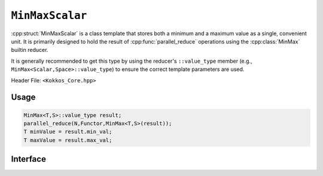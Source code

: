 ``MinMaxScalar``
================

.. role::cpp(code)
    :language: cpp

:cpp:struct:`MinMaxScalar` is a class template that stores both a minimum and a
maximum value as a single, convenient unit. It is primarily designed to hold
the result of :cpp:func:`parallel_reduce` operations using the
:cpp:class:`MinMax` builtin reducer.

It is generally recommended to get this type by using the reducer's
``::value_type`` member (e.g., ``MinMax<Scalar,Space>::value_type``) to ensure
the correct template parameters are used.

Header File: ``<Kokkos_Core.hpp>``

Usage
-----

.. code-block:: cpp

   MinMax<T,S>::value_type result;
   parallel_reduce(N,Functor,MinMax<T,S>(result));
   T minValue = result.min_val;
   T maxValue = result.max_val;

Interface
---------

.. cpp:struct::  template<class Scalar> MinMaxScalar

   :tparam Scalar: The data type of the value being reduced (e.g., ``double``, ``int``).

   .. rubric:: Data members

   .. cpp:var:: Scalar min_val

      The reduced minimum value.

   .. cpp:var:: Scalar max_val

      The reduced maximum value.
